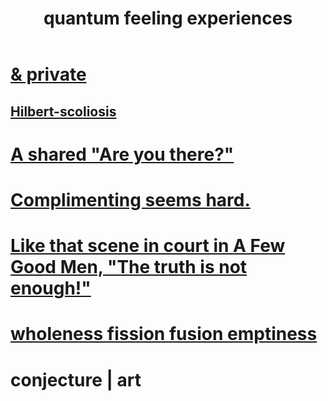 :PROPERTIES:
:ID:       7764443d-777d-481e-b6d1-4eb2ebd1b7b3
:END:
#+title: quantum feeling experiences
* [[id:30367e75-1d0e-4698-bba6-3dbeaee17a0a][& private]]
** [[id:61e06b71-319e-4011-a9ef-1c1025b67f49][Hilbert-scoliosis]]
* [[id:3ca9c565-64f9-4bc4-8186-516c5a9b7875][A shared "Are you there?"]]
* [[id:90e8a304-8144-4cae-8f2a-cbe04e7f5e17][Complimenting seems hard.]]
* [[id:53dda740-648e-46bb-b6fc-13a0b5aac100][Like that scene in court in A Few Good Men, "The truth is not enough!"]]
* [[id:fcc04ddf-843f-4953-b23c-b525a9d6d652][wholeness  fission  fusion  emptiness]]
* conjecture | art

